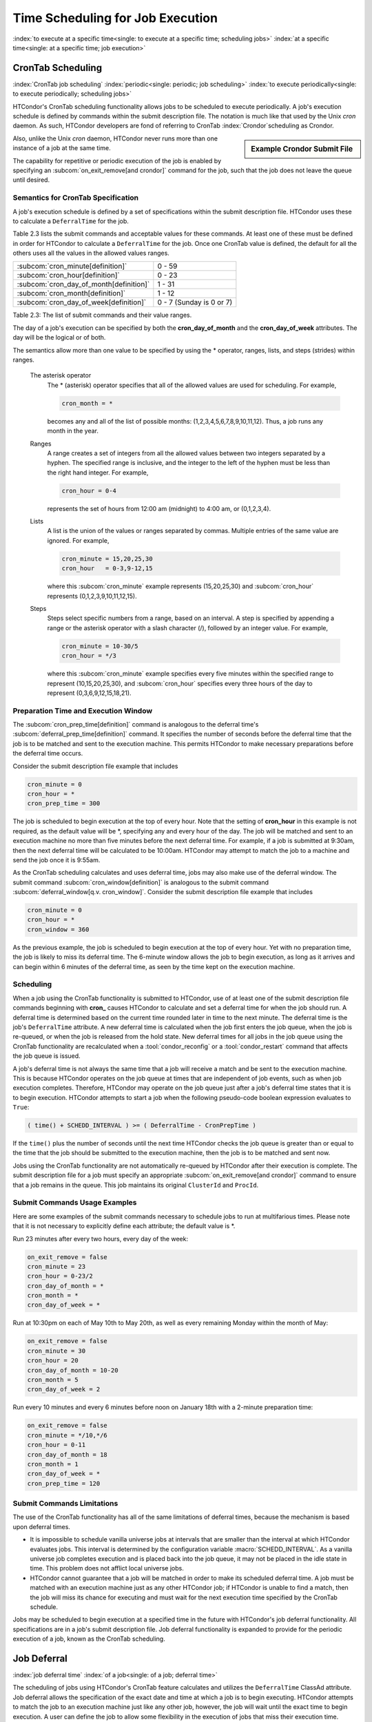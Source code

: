 Time Scheduling for Job Execution
=================================

:index:`to execute at a specific time<single: to execute at a specific time; scheduling jobs>`
:index:`at a specific time<single: at a specific time; job execution>`

CronTab Scheduling
------------------

:index:`CronTab job scheduling`
:index:`periodic<single: periodic; job scheduling>`
:index:`to execute periodically<single: to execute periodically; scheduling jobs>`

HTCondor's CronTab scheduling functionality allows jobs to be scheduled
to execute periodically. A job's execution schedule is defined by
commands within the submit description file. The notation is much like
that used by the Unix *cron* daemon. As such, HTCondor developers are
fond of referring to CronTab :index:`Crondor`\ scheduling as
Crondor. 

.. sidebar:: Example Crondor Submit File

   .. code-block:: condor-submit
     :caption: A job that runs every 15 minutes

     Executable = /bin/sleep
     Arguments = 15

     cron_minute = 0,15,30,45
     cron_prep_time = 60
     OnExitRemove = false

     Error = error.$(Cluster)
     Output = out.$(Cluster)
     Log = log

     Request_Cpus   = 1
     Request_Memory = 100M
     Request_Disk   = 100M
     Queue

Also, unlike the Unix *cron* daemon, HTCondor never runs more than one
instance of a job at the same time.

The capability for repetitive or periodic execution of the job is
enabled by specifying an
:subcom:`on_exit_remove[and crondor]`
command for the job, such that the job does not leave the queue until
desired.

Semantics for CronTab Specification
'''''''''''''''''''''''''''''''''''

A job's execution schedule is defined by a set of specifications within
the submit description file. HTCondor uses these to calculate a
``DeferralTime`` for the job.

Table 2.3 lists the submit commands and acceptable
values for these commands. At least one of these must be defined in
order for HTCondor to calculate a ``DeferralTime`` for the job. Once one
CronTab value is defined, the default for all the others uses all the
values in the allowed values ranges.

+----------------------------------------------+----------------------------+
| :subcom:`cron_minute[definition]`            | 0 - 59                     |
+----------------------------------------------+----------------------------+
| :subcom:`cron_hour[definition]`              | 0 - 23                     |
+----------------------------------------------+----------------------------+
| :subcom:`cron_day_of_month[definition]`      | 1 - 31                     |
+----------------------------------------------+----------------------------+
| :subcom:`cron_month[definition]`             | 1 - 12                     |
+----------------------------------------------+----------------------------+
| :subcom:`cron_day_of_week[definition]`       | 0 - 7 (Sunday is 0 or 7)   |
+----------------------------------------------+----------------------------+

Table 2.3: The list of submit commands and their value ranges.


The day of a job's execution can be specified by both the
**cron_day_of_month** and the **cron_day_of_week** attributes. The
day will be the logical or of both.

The semantics allow more than one value to be specified by using the \*
operator, ranges, lists, and steps (strides) within ranges.

 The asterisk operator
    The \* (asterisk) operator specifies that all of the allowed values
    are used for scheduling. For example,

    .. code-block:: condor-submit

              cron_month = *


    becomes any and all of the list of possible months:
    (1,2,3,4,5,6,7,8,9,10,11,12). Thus, a job runs any month in the
    year.

 Ranges
    A range creates a set of integers from all the allowed values
    between two integers separated by a hyphen. The specified range is
    inclusive, and the integer to the left of the hyphen must be less
    than the right hand integer. For example,

    .. code-block:: condor-submit

              cron_hour = 0-4


    represents the set of hours from 12:00 am (midnight) to 4:00 am, or
    (0,1,2,3,4).

 Lists
    A list is the union of the values or ranges separated by commas.
    Multiple entries of the same value are ignored. For example,

    .. code-block:: condor-submit

              cron_minute = 15,20,25,30
              cron_hour   = 0-3,9-12,15


    where this :subcom:`cron_minute` example represents (15,20,25,30) and
    :subcom:`cron_hour` represents (0,1,2,3,9,10,11,12,15).

 Steps
    Steps select specific numbers from a range, based on an interval. A
    step is specified by appending a range or the asterisk operator with
    a slash character (/), followed by an integer value. For example,

    .. code-block:: condor-submit

              cron_minute = 10-30/5
              cron_hour = */3


    where this :subcom:`cron_minute` example specifies every five minutes
    within the specified range to represent (10,15,20,25,30), and
    :subcom:`cron_hour` specifies every three hours of the day to represent
    (0,3,6,9,12,15,18,21).

Preparation Time and Execution Window
'''''''''''''''''''''''''''''''''''''

The
:subcom:`cron_prep_time[definition]`
command is analogous to the deferral time's
:subcom:`deferral_prep_time[definition]`
command. It specifies the number of seconds before the deferral time
that the job is to be matched and sent to the execution machine. This
permits HTCondor to make necessary preparations before the deferral time
occurs.

Consider the submit description file example that includes

.. code-block:: condor-submit

       cron_minute = 0
       cron_hour = *
       cron_prep_time = 300

The job is scheduled to begin execution at the top of every hour. Note
that the setting of **cron_hour** in this example is not required, as
the default value will be \*, specifying any and every hour of the day.
The job will be matched and sent to an execution machine no more than
five minutes before the next deferral time. For example, if a job is
submitted at 9:30am, then the next deferral time will be calculated to
be 10:00am. HTCondor may attempt to match the job to a machine and send
the job once it is 9:55am.

As the CronTab scheduling calculates and uses deferral time, jobs may
also make use of the deferral window. The submit command
:subcom:`cron_window[definition]` is
analogous to the submit command
:subcom:`deferral_window[q.v. cron_window]`.
Consider the submit description file example that includes

.. code-block:: condor-submit

       cron_minute = 0
       cron_hour = *
       cron_window = 360

As the previous example, the job is scheduled to begin execution at the
top of every hour. Yet with no preparation time, the job is likely to
miss its deferral time. The 6-minute window allows the job to begin
execution, as long as it arrives and can begin within 6 minutes of the
deferral time, as seen by the time kept on the execution machine.

Scheduling
''''''''''

When a job using the CronTab functionality is submitted to HTCondor, use
of at least one of the submit description file commands beginning with
**cron_** causes HTCondor to calculate and set a deferral time for when
the job should run. A deferral time is determined based on the current
time rounded later in time to the next minute. The deferral time is the
job's ``DeferralTime`` attribute. A new deferral time is calculated when
the job first enters the job queue, when the job is re-queued, or when
the job is released from the hold state. New deferral times for all jobs
in the job queue using the CronTab functionality are recalculated when a
:tool:`condor_reconfig` or a :tool:`condor_restart` command that affects the job
queue is issued.

A job's deferral time is not always the same time that a job will
receive a match and be sent to the execution machine. This is because
HTCondor operates on the job queue at times that are independent of job
events, such as when job execution completes. Therefore, HTCondor may
operate on the job queue just after a job's deferral time states that it
is to begin execution. HTCondor attempts to start a job when the
following pseudo-code boolean expression evaluates to ``True``:

.. code-block:: text

       ( time() + SCHEDD_INTERVAL ) >= ( DeferralTime - CronPrepTime )

If the ``time()`` plus the number of seconds until the next time
HTCondor checks the job queue is greater than or equal to the time that
the job should be submitted to the execution machine, then the job is to
be matched and sent now.

Jobs using the CronTab functionality are not automatically re-queued by
HTCondor after their execution is complete. The submit description file
for a job must specify an appropriate
:subcom:`on_exit_remove[and crondor]`
command to ensure that a job remains in the queue. This job maintains
its original ``ClusterId`` and ``ProcId``.

Submit Commands Usage Examples
''''''''''''''''''''''''''''''

Here are some examples of the submit commands necessary to schedule jobs
to run at multifarious times. Please note that it is not necessary to
explicitly define each attribute; the default value is \*.

Run 23 minutes after every two hours, every day of the week:

.. code-block:: condor-submit

       on_exit_remove = false
       cron_minute = 23
       cron_hour = 0-23/2
       cron_day_of_month = *
       cron_month = *
       cron_day_of_week = *

Run at 10:30pm on each of May 10th to May 20th, as well as every
remaining Monday within the month of May:

.. code-block:: condor-submit

       on_exit_remove = false
       cron_minute = 30
       cron_hour = 20
       cron_day_of_month = 10-20
       cron_month = 5
       cron_day_of_week = 2

Run every 10 minutes and every 6 minutes before noon on January 18th
with a 2-minute preparation time:

.. code-block:: condor-submit

       on_exit_remove = false
       cron_minute = */10,*/6
       cron_hour = 0-11
       cron_day_of_month = 18
       cron_month = 1
       cron_day_of_week = *
       cron_prep_time = 120

Submit Commands Limitations
'''''''''''''''''''''''''''

The use of the CronTab functionality has all of the same limitations of
deferral times, because the mechanism is based upon deferral times.

-  It is impossible to schedule vanilla universe jobs at
   intervals that are smaller than the interval at which HTCondor
   evaluates jobs. This interval is determined by the configuration
   variable :macro:`SCHEDD_INTERVAL`. As a
   vanilla universe job completes execution and is placed
   back into the job queue, it may not be placed in the idle state in
   time. This problem does not afflict local universe jobs.
-  HTCondor cannot guarantee that a job will be matched in order to make
   its scheduled deferral time. A job must be matched with an execution
   machine just as any other HTCondor job; if HTCondor is unable to find
   a match, then the job will miss its chance for executing and must
   wait for the next execution time specified by the CronTab schedule.


Jobs may be scheduled to begin execution at a specified time in the
future with HTCondor's job deferral functionality. All specifications
are in a job's submit description file. Job deferral functionality is
expanded to provide for the periodic execution of a job, known as the
CronTab scheduling.

Job Deferral
------------

:index:`job deferral time`
:index:`of a job<single: of a job; deferral time>`

The scheduling of jobs using HTCondor's CronTab feature
calculates and utilizes the ``DeferralTime`` ClassAd attribute.
Job deferral allows the specification of the exact date and time at
which a job is to begin executing. HTCondor attempts to match the job to
an execution machine just like any other job, however, the job will wait
until the exact time to begin execution. A user can define the job to
allow some flexibility in the execution of jobs that miss their
execution time.

Deferred Execution Time
'''''''''''''''''''''''

:index:`of a job<single: of a job; deferral time>`
:index:`DeferralTime<single: DeferralTime; definition>`

A job's deferral time is the exact time that HTCondor should attempt to
execute the job. The deferral time attribute is defined as an expression
that evaluates to a Unix Epoch timestamp (the number of seconds elapsed
since 00:00:00 on January 1, 1970, Coordinated Universal Time). This is
the time that HTCondor will begin to execute the job.

After a job is matched and all of its files have been transferred to an
execution machine, HTCondor checks to see if the job's ClassAd contains
a deferral time. If it does, HTCondor calculates the number of seconds
between the execution machine's current system time and the job's
deferral time. If the deferral time is in the future, the job waits to
begin execution. While a job waits, its job ClassAd attribute
``JobStatus`` indicates the job is in the Running state. As the deferral
time arrives, the job begins to execute. If a job misses its execution
time, that is, if the deferral time is in the past, the job is evicted
from the execution machine and put on hold in the queue.

The specification of a deferral time does not interfere with HTCondor's
behavior. For example, if a job is waiting to begin execution when a
:tool:`condor_hold` command is issued, the job is removed from the execution
machine and is put on hold. If a job is waiting to begin execution when
a :tool:`condor_suspend` command is issued, the job continues to wait. When
the deferral time arrives, HTCondor begins execution for the job, but
immediately suspends it.

The deferral time is specified in the job's submit description file with
the command
:subcom:`deferral_time[definition]`.

Deferral Window
'''''''''''''''

:index:`DeferralWindow<single: DeferralWindow; definition>` 
If a job arrives at its execution machine after the deferral time has
passed, the job is evicted from the machine and put on hold in the job
queue. This may occur, for example, because the transfer of needed files
took too long due to a slow network connection. A deferral window
permits the execution of a job that misses its deferral time by
specifying a window of time within which the job may begin.

The deferral window is the number of seconds after the deferral time,
within which the job may begin. When a job arrives too late, HTCondor
calculates the difference in seconds between the execution machine's
current time and the job's deferral time. If this difference is less
than or equal to the deferral window, the job immediately begins
execution. If this difference is greater than the deferral window, the
job is evicted from the execution machine and is put on hold in the job
queue.

The deferral window is specified in the job's submit description file
with the command :subcom:`deferral_window[definition]`.

Preparation Time
''''''''''''''''

:index:`DeferralPrepTime<single: DeferralPrepTime; definition>`

When a job defines a deferral time far in the future and then is matched
to an execution machine, potential computation cycles are lost because
the deferred job has claimed the machine, but is not actually executing.
Other jobs could execute during the interval when the job waits for its
deferral time. To make use of the wasted time,a job defines a
:subcom:`deferral_prep_time[definition]`
with an integer expression that evaluates to a number of seconds. At
this number of seconds before the deferral time, the job may be matched
with a machine.

Deferral Usage Examples
'''''''''''''''''''''''

:index:`deferral_time<single: deferral_time; example>`

Here are examples of how the job deferral time, deferral window, and the
preparation time may be used.

The job's submit description file specifies that the job is to begin
execution on January 1st, 2006 at 12:00 pm:

.. code-block:: condor-submit

       deferral_time = 1136138400

The Unix *date* program may be used to calculate a Unix epoch time. The
syntax of the command to do this depends on the options provided within
that flavor of Unix. In some, it appears as

.. code-block:: console

    $ date --date "MM/DD/YYYY HH:MM:SS" +%s

and in others, it appears as

.. code-block:: console

    $ date -d "YYYY-MM-DD HH:MM:SS" +%s

MM is a 2-digit month number, DD is a 2-digit day of the month number,
and YYYY is a 4-digit year. HH is the 2-digit hour of the day, MM is the
2-digit minute of the hour, and SS are the 2-digit seconds within the
minute. The characters +%s tell the *date* program to give the output as
a Unix epoch time.

The job always waits 60 seconds after submission before beginning
execution:

.. code-block:: condor-submit

       deferral_time = (QDate + 60)

In this example, assume that the deferral time is 45 seconds in the past
as the job is available. The job begins execution, because 75 seconds
remain in the deferral window:

.. code-block:: condor-submit

       deferral_window = 120

In this example, a job is scheduled to execute far in the future, on
January 1st, 2010 at 12:00 pm. The
:subcom:`deferral_prep_time`
attribute delays the job from being matched until 60 seconds before the
job is to begin execution.

.. code-block:: condor-submit

       deferral_time      = 1262368800
       deferral_prep_time = 60

Deferral Limitations
''''''''''''''''''''

There are some limitations to HTCondor's job deferral feature.

-  Job deferral is not available for scheduler universe jobs. A
   scheduler universe job defining the :subcom:`deferral_time` produces a
   fatal error when submitted.
-  The time that the job begins to execute is based on the execution
   machine's system clock, and not the submission machine's system
   clock. Be mindful of the ramifications when the two clocks show
   dramatically different times.
-  A job's ``JobStatus`` attribute is always in the Running state when
   job deferral is used. There is currently no way to distinguish
   between a job that is executing and a job that is waiting for its
   deferral time.


